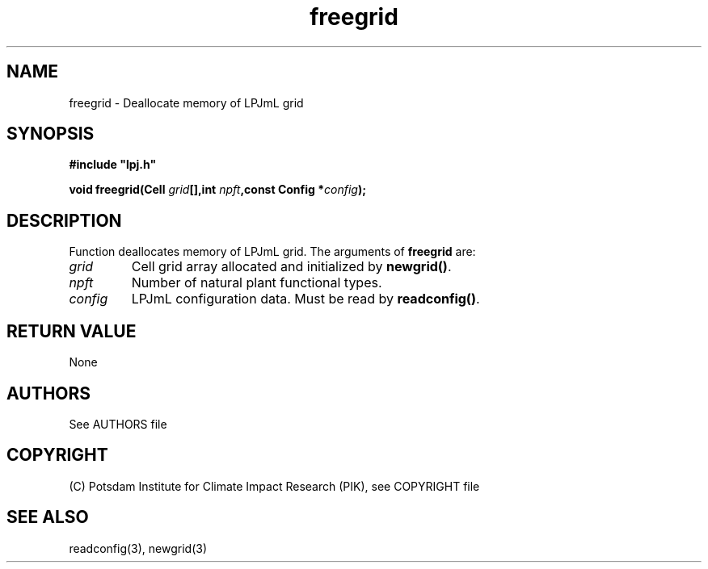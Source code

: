 .TH freegrid 3  "January 9, 2013" "version 4.0.001" "LPJmL programmers manual"
.SH NAME
freegrid \- Deallocate memory of LPJmL grid
.SH SYNOPSIS
.nf
\fB#include "lpj.h"

void freegrid(Cell \fIgrid\fB[],int \fInpft\fB,const Config *\fIconfig\fB);\fP

.fi
.SH DESCRIPTION
Function deallocates memory of LPJmL grid.
The arguments of \fBfreegrid\fP are:
.TP
.I grid
Cell grid array allocated and initialized by \fBnewgrid()\fP.
.TP
.I npft
Number of natural plant functional types.
.TP
.I config
LPJmL configuration data. Must be read by \fBreadconfig()\fP.
.SH RETURN VALUE
None

.SH AUTHORS

See AUTHORS file

.SH COPYRIGHT

(C) Potsdam Institute for Climate Impact Research (PIK), see COPYRIGHT file

.SH SEE ALSO
readconfig(3), newgrid(3)

